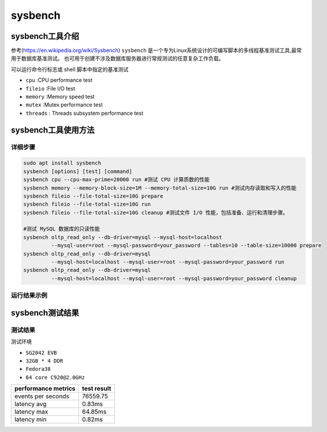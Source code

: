sysbench
------------------

sysbench工具介绍
>>>>>>>>>>>>>>>>>>>>>>>>>>>>>>>>>

参考(https://en.wikipedia.org/wiki/Sysbench)
``sysbench`` 是一个专为Linux系统设计的可编写脚本的多线程基准测试工具,最常用于数据库基准测试。
也可用于创建不涉及数据库服务器进行常规测试的任意复杂工作负载。

可以运行命令行标志或 shell 脚本中指定的基准测试

- ``cpu`` :CPU performance test
- ``fileio`` :File I/O test
- ``memory`` :Memory speed test
- ``mutex`` :Mutex performance test
- ``threads`` : Threads subsystem performance test

sysbench工具使用方法
>>>>>>>>>>>>>>>>>>>>>>>>>>>>>>>>>

详细步骤
^^^^^^^^^^^^^^^^^

.. code:: bash

   sudo apt install sysbench
   sysbench [options] [test] [command]
   sysbench cpu --cpu-max-prime=20000 run #测试 CPU 计算质数的性能
   sysbench memory --memory-block-size=1M --memory-total-size=10G run #测试内存读取和写入的性能
   sysbench fileio --file-total-size=10G prepare
   sysbench fileio --file-total-size=10G run
   sysbench fileio --file-total-size=10G cleanup #测试文件 I/O 性能，包括准备、运行和清理步骤。

   #测试 MySQL 数据库的只读性能
   sysbench oltp_read_only --db-driver=mysql --mysql-host=localhost 
            --mysql-user=root --mysql-password=your_password --tables=10 --table-size=10000 prepare
   sysbench oltp_read_only --db-driver=mysql 
            --mysql-host=localhost --mysql-user=root --mysql-password=your_password run
   sysbench oltp_read_only --db-driver=mysql 
            --mysql-host=localhost --mysql-user=root --mysql-password=your_password cleanup

运行结果示例
^^^^^^^^^^^^^^^^^

.. figure:: sysbench.png
   :alt: sysbench
   :scale: 20
   :align: center

sysbench测试结果
>>>>>>>>>>>>>>>>>>>>>>>>>>>>>>>>>

测试结果
^^^^^^^^^^^

测试环境

- ``SG2042 EVB``
- ``32GB * 4 DDR``
- ``Fedora38``
- ``64 core C920@2.0GHz``

+---------------------+--------------+
| performance metrics | test result  |
+=====================+==============+
| events per seconds  | 76559.75     |
+---------------------+--------------+
| latency avg         | 0.83ms       |
+---------------------+--------------+
| latency max         | 64.85ms      |
+---------------------+--------------+
| latency min         | 0.82ms       |
+---------------------+--------------+